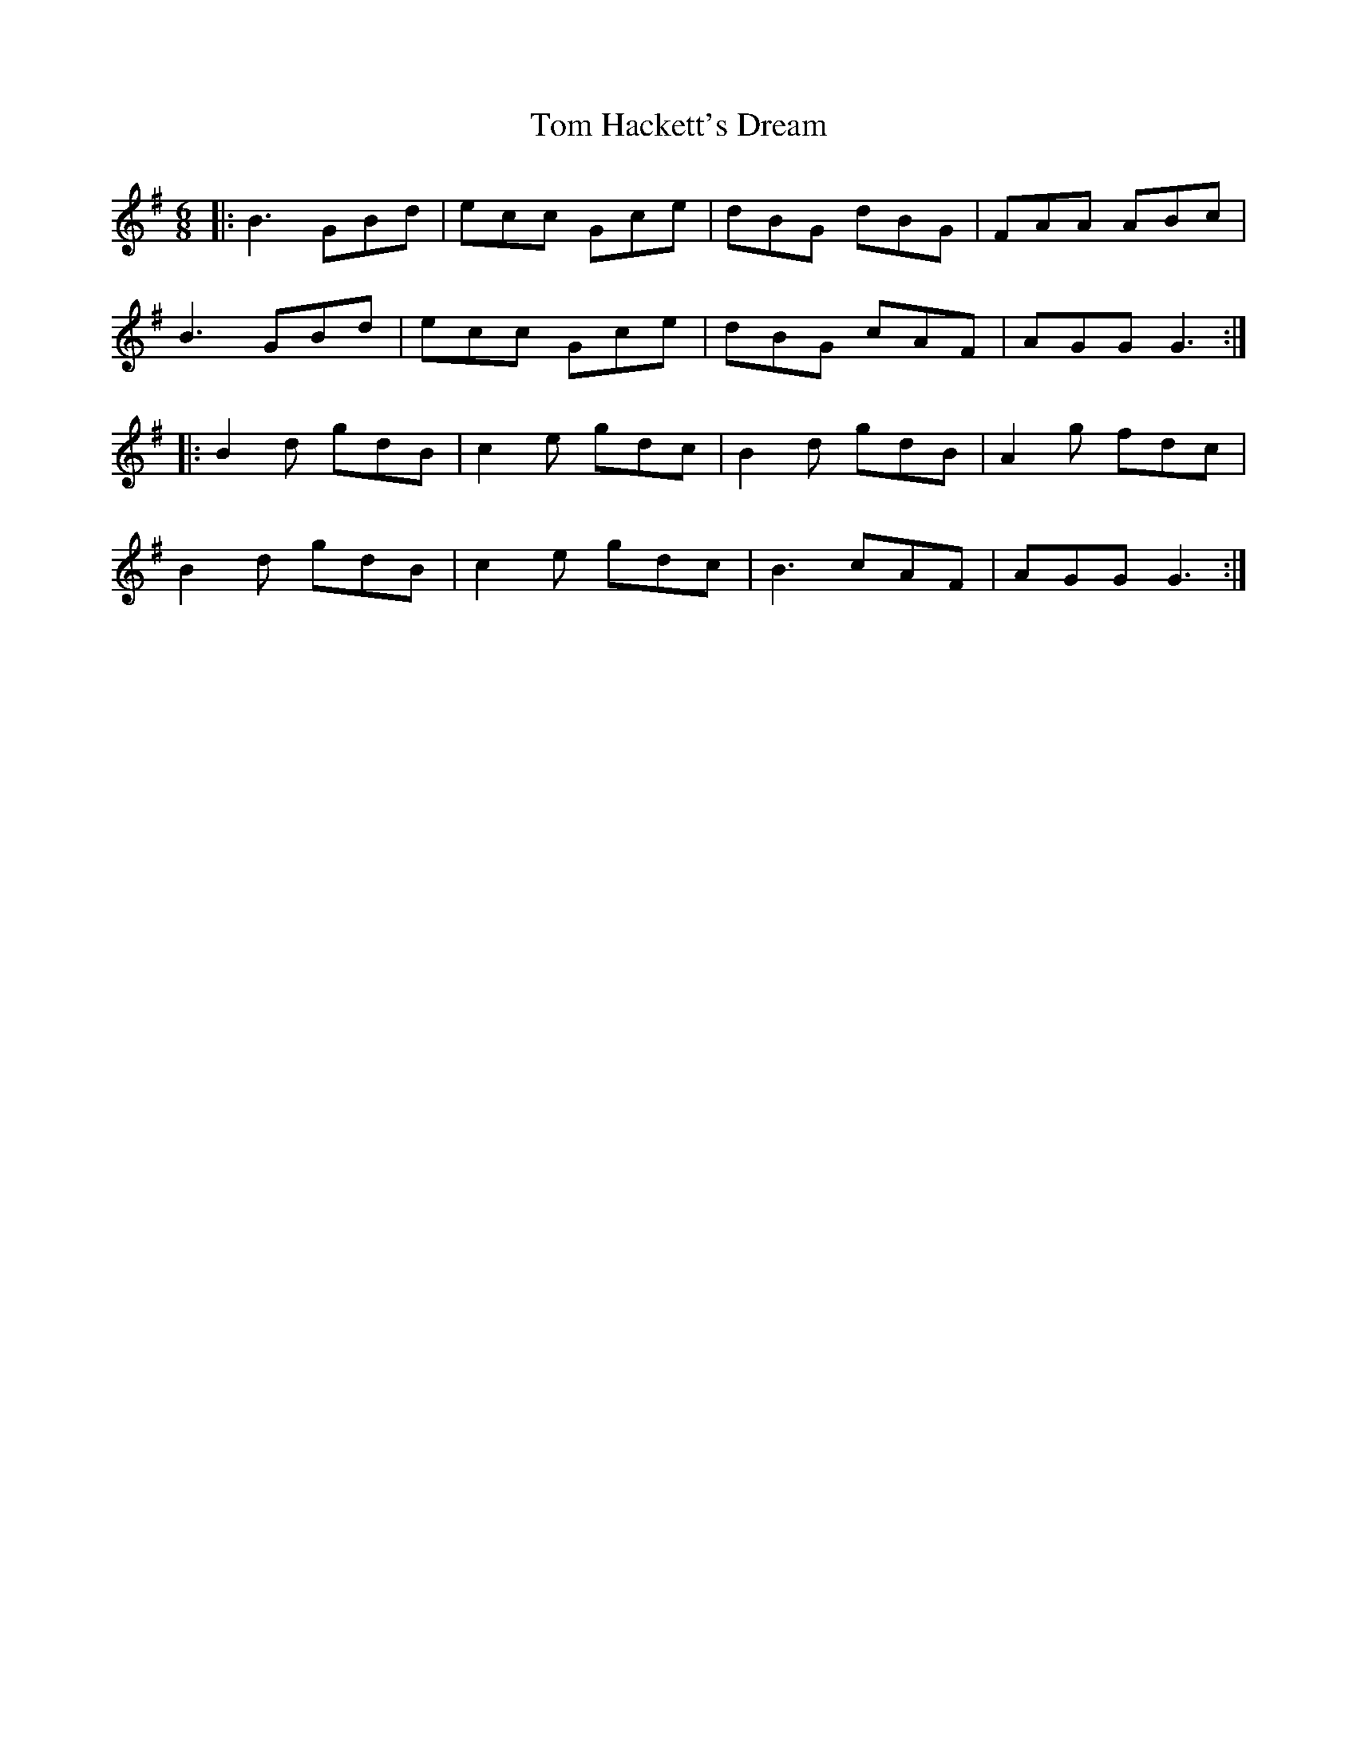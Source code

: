 X: 40379
T: Tom Hackett's Dream
R: jig
M: 6/8
K: Gmajor
|:B3 GBd|ecc Gce|dBG dBG|FAA ABc|
B3 GBd|ecc Gce|dBG cAF|AGG G3:|
|:B2d gdB|c2e gdc|B2d gdB|A2g fdc|
B2d gdB|c2e gdc|B3 cAF|AGG G3:|

